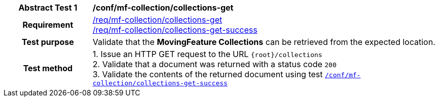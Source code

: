 [[conf_mfc_collections_get]]
[cols=">20h,<80d",width="100%"]
|===
|*Abstract Test {counter:conf-id}* |*/conf/mf-collection/collections-get*
|Requirement    |
<<req_mfc-collections-op-get, /req/mf-collection/collections-get>> +
<<req_mfc-collections-response-get, /req/mf-collection/collections-get-success>>
|Test purpose   | Validate that the *MovingFeature Collections* can be retrieved from the expected location.
|Test method    |
1. Issue an HTTP GET request to the URL `{root}/collections` +
2. Validate that a document was returned with a status code `200` +
3. Validate the contents of the returned document using test <<conf_mfc_collections_get_success, `/conf/mf-collection/collections-get-success`>>
|===